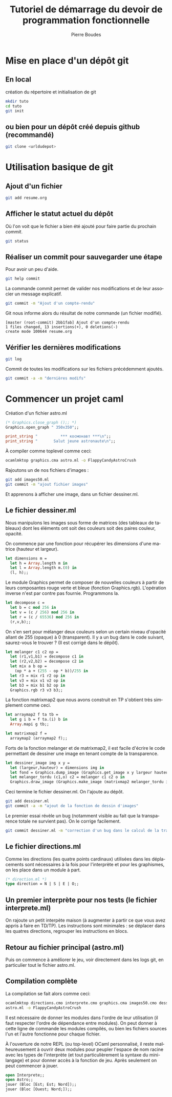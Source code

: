 #+TITLE: Tutoriel de démarrage du devoir de programmation fonctionnelle
#+AUTHOR:    Pierre Boudes
#+EMAIL:     boudes@univ-paris13.fr
#+LANGUAGE:  fr
#+LaTeX_CLASS: article
#+LaTeX_CLASS_OPTIONS:[11pt,a4paper]
#+LaTeX_HEADER: \usepackage[margin=2cm]{geometry}
#+OPTIONS:   H:3 num:t toc:t \n:nil @:t ::t |:t ^:t -:t f:t *:t <:t
#+OPTIONS:   TeX:t LaTeX:nil skip:nil d:nil todo:t pri:nil tags:not-in-toc toc:nil
#+HTML_HEAD: <style type="text/css">pre.src {color: #CCCCCC;background-color: #666666;}body {margin-left: 20px;margin-right: 20px;}</style>


* Mise en place d'un dépôt git
** En local
création du répertoire et initialisation de git
#+BEGIN_SRC sh
mkdir tuto
cd tuto
git init
#+END_SRC
** ou  bien pour un dépôt créé depuis github (recommandé)
#+BEGIN_SRC sh
git clone <urldudepot>
#+END_SRC

* Utilisation basique de git
** Ajout d'un fichier
#+BEGIN_SRC sh
git add resume.org
#+END_SRC
** Afficher le statut actuel du dépôt
Où l'on voit que le fichier a bien été ajouté pour faire partie du
prochain /commit/.
#+BEGIN_SRC sh
git status
#+END_SRC


** Réaliser un commit pour sauvegarder une étape
Pour avoir un peu d'aide.
#+BEGIN_SRC sh
git help commit
#+END_SRC

La commande commit permet de valider nos modifications et de leur
associer un message explicatif.
#+BEGIN_SRC sh
git commit -m "Ajout d'un compte-rendu"
#+END_SRC
Git nous informe alors du résultat de notre commande (un fichier modifié).
#+BEGIN_EXAMPLE
[master (root-commit) 2bb1fab] Ajout d'un compte-rendu
1 files changed, 13 insertions(+), 0 deletions(-)
create mode 100644 resume.org
#+END_EXAMPLE

** Vérifier les dernières modifications
#+BEGIN_SRC sh
git log
#+END_SRC

Commit de toutes les modifications sur les fichiers précédemment ajoutés.
#+BEGIN_SRC sh
git commit -a -m "dernières modifs"
#+END_SRC

* Commencer un projet caml
Création d'un fichier astro.ml
#+BEGIN_SRC ocaml
(* Graphics.close_graph ();; *)
Graphics.open_graph " 350x350";;

print_string "          *** космонавт ***\n";;
print_string "       Salut jeune astronaute\n";;
#+END_SRC

À compiler comme toplevel comme ceci:
#+BEGIN_SRC sh
ocamlmktop graphics.cma astro.ml -o FlappyCandyAstroCrush
#+END_SRC

Rajoutons un de nos fichiers d'images :
#+BEGIN_SRC sh
git add images50.ml
git commit -m "ajout fichier images"
#+END_SRC

Et apprenons à afficher une image, dans un fichier dessiner.ml.

** Le fichier dessiner.ml
Nous manipulons les images sous forme de matrices (des tableaux de
tableaux) dont les éléments ont soit des couleurs soit des paires
couleur, opacité.

On commence par une fonction pour récupérer les dimensions d'une
matrice (hauteur et largeur).
#+BEGIN_SRC ocaml
let dimensions m =
  let h = Array.length m in
  let l = Array.length m.(0) in
  (l, h);;
#+END_SRC

Le module Graphics permet de composer de nouvelles couleurs à partir
de leurs composantes rouge verte et bleue (fonction Graphics.rgb).
L'opération inverse n'est par contre pas fournie. Programmons la.
#+BEGIN_SRC ocaml
let decompose c =
  let b = c mod 256 in
  let v = (c / 256) mod 256 in
  let r = (c / 65536) mod 256 in
  (r,v,b);;
#+END_SRC

On s'en sert pour mélanger deux couleurs selon un certain niveau
d'opacité allant de 255 (opaque) à 0 (transparent). Il y a un bug dans
le code suivant, saurez-vous le trouver ? (Il est corrigé dans le dépôt).
#+BEGIN_SRC ocaml
let melanger c1 c2 op =
  let (r1,v1,b1) = decompose c1 in
  let (r2,v2,b2) = decompose c2 in
  let mix a b op =
    (op * a + (255 - op * b))/255 in
  let r3 = mix r1 r2 op in
  let v3 = mix v1 v2 op in
  let b3 = mix b1 b2 op in
  Graphics.rgb r3 v3 b3;;
#+END_SRC

La fonction matrixmap2 que nous avons construit en TP
s'obtient très simplement comme ceci.
#+BEGIN_SRC ocaml
let arraymap2 f ta tb =
  let g i b = f ta.(i) b in
  Array.mapi g tb;;

let matrixmap2 f =
  arraymap2 (arraymap2 f);;
#+END_SRC

Forts de la fonction melanger et de matrixmap2, il est facile d'écrire le code permettant de
dessiner une image en tenant compte de la transparence.
#+BEGIN_SRC ocaml
let dessiner_image img x y =
  let (largeur,hauteur) = dimensions img in
  let fond = Graphics.dump_image (Graphics.get_image x y largeur hauteur) in
  let melanger_tordu (c1,o) c2 = melanger c1 c2 o in
  Graphics.draw_image (Graphics.make_image (matrixmap2 melanger_tordu img fond)) x y;;
#+END_SRC

Ceci termine le fichier dessiner.ml. On l'ajoute au dépôt.
#+BEGIN_SRC sh
git add dessiner.ml
git commit -a -m "ajout de la fonction de dessin d'images"
#+END_SRC

Le premier essai révèle un bug (notamment visible au fait que la
transparence totale ne survient pas). On le corrige facilement.
#+BEGIN_SRC sh
git commit dessiner.ml -m "correction d'un bug dans le calcul de la transparence"
#+END_SRC

** Le fichier directions.ml
Comme les directions (les quatre points
cardinaux) utilisées dans les déplacements sont nécessaires
à la fois pour l'interprète et pour les graphismes, on les place dans
un module à part.

#+BEGIN_SRC ocaml
(* direction.ml *)
type direction = N | S | E | O;;
#+END_SRC
** Un premier interprète pour nos tests (le fichier interprete.ml)
On rajoute un petit interpète maison (à augmenter à partir ce que vous
avez appris à faire en TD/TP). Les instructions sont minimales : se
déplacer dans les quatres directions, regrouper les instructions en blocs.

** Retour au fichier principal (astro.ml)

Puis on commence
à améliorer le jeu, voir directement dans les logs git, en particulier
tout le fichier astro.ml.

** Compilation complète
La compilation se fait alors comme ceci:
#+BEGIN_SRC sh
ocamlmktop directions.cmo interprete.cmo graphics.cma images50.cmo dessiner.ml \
astro.ml -o FlappyCandyAstroCrush
#+END_SRC
Il est nécessaire de donner les modules dans l'ordre de
leur utilisation (il faut respecter l'ordre de dépendance entre
modules). On peut donner à cette ligne de commande les modules
compilés, ou bien les fichiers sources l'un et l'autre fonctionne pour
chaque fichier.

 À l'ouverture de notre REPL (ou top-level) OCaml personnalisé, il
 reste malheureusement à ouvrir deux modules pour peupler l'espace de
 nom racine avec les types de l'interprète (et tout particulièrement la syntaxe du
 mini-langage) et pour donner accès à la
 fonction de jeu. Après seulement on peut commencer à jouer.
#+BEGIN_SRC ocaml
 open Interprete;;
 open Astro;;
 jouer (Bloc [Est; Est; Nord]);;
 jouer (Bloc [Ouest; Nord;]);;
#+END_SRC
